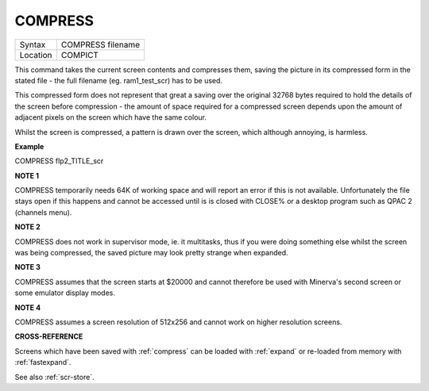 ..  _compress:

COMPRESS
========

+----------+-------------------------------------------------------------------+
| Syntax   |  COMPRESS filename                                                |
+----------+-------------------------------------------------------------------+
| Location |  COMPICT                                                          |
+----------+-------------------------------------------------------------------+

This command takes the current screen contents and compresses them,
saving the picture in its compressed form in the stated file - the full
filename (eg. ram1\_test\_scr) has to be used.

This compressed form does not represent that great a saving over the
original 32768 bytes required to hold the details of the screen before
compression - the amount of space required for a compressed screen
depends upon the amount of adjacent pixels on the screen which have the
same colour.

Whilst the screen is compressed, a pattern is drawn over the screen,
which although annoying, is harmless.

**Example**

COMPRESS flp2\_TITLE\_scr

**NOTE 1**

COMPRESS temporarily needs 64K of working space and will report an error
if this is not available. Unfortunately the file stays open if this
happens and cannot be accessed until is is closed with CLOSE% or a
desktop program such as QPAC 2 (channels menu).

**NOTE 2**

COMPRESS does not work in supervisor mode, ie. it multitasks, thus if
you were doing something else whilst the screen was being compressed,
the saved picture may look pretty strange when expanded.

**NOTE 3**

COMPRESS assumes that the screen starts at $20000 and cannot therefore
be used with Minerva's second screen or some emulator display modes.

**NOTE 4**

COMPRESS assumes a screen resolution of 512x256 and cannot work on
higher resolution screens.

**CROSS-REFERENCE**

Screens which have been saved with
:ref:`compress` can be loaded with
:ref:`expand` or re-loaded from memory with
:ref:`fastexpand`.

See also :ref:`scr-store`.

